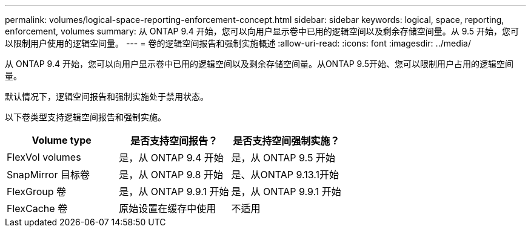 ---
permalink: volumes/logical-space-reporting-enforcement-concept.html 
sidebar: sidebar 
keywords: logical, space, reporting, enforcement, volumes 
summary: 从 ONTAP 9.4 开始，您可以向用户显示卷中已用的逻辑空间以及剩余存储空间量。从 9.5 开始，您可以限制用户使用的逻辑空间量。 
---
= 卷的逻辑空间报告和强制实施概述
:allow-uri-read: 
:icons: font
:imagesdir: ../media/


[role="lead"]
从 ONTAP 9.4 开始，您可以向用户显示卷中已用的逻辑空间以及剩余存储空间量。从ONTAP 9.5开始、您可以限制用户占用的逻辑空间量。

默认情况下，逻辑空间报告和强制实施处于禁用状态。

以下卷类型支持逻辑空间报告和强制实施。

[cols="3*"]
|===
| Volume type | 是否支持空间报告？ | 是否支持空间强制实施？ 


 a| 
FlexVol volumes
 a| 
是，从 ONTAP 9.4 开始
 a| 
是，从 ONTAP 9.5 开始



 a| 
SnapMirror 目标卷
 a| 
是，从 ONTAP 9.8 开始
 a| 
是、从ONTAP 9.13.1开始



 a| 
FlexGroup 卷
 a| 
是，从 ONTAP 9.9.1 开始
 a| 
是，从 ONTAP 9.9.1 开始



 a| 
FlexCache 卷
 a| 
原始设置在缓存中使用
 a| 
不适用

|===